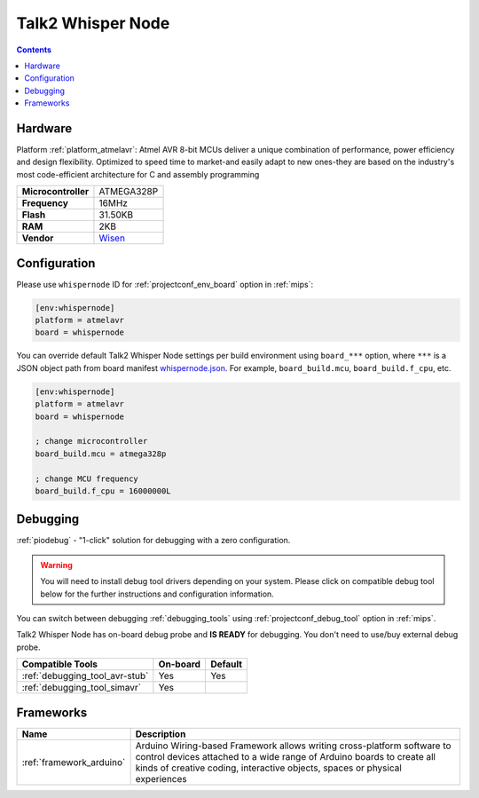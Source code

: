 
.. _board_atmelavr_whispernode:

Talk2 Whisper Node
==================

.. contents::

Hardware
--------

Platform :ref:`platform_atmelavr`: Atmel AVR 8-bit MCUs deliver a unique combination of performance, power efficiency and design flexibility. Optimized to speed time to market-and easily adapt to new ones-they are based on the industry's most code-efficient architecture for C and assembly programming

.. list-table::

  * - **Microcontroller**
    - ATMEGA328P
  * - **Frequency**
    - 16MHz
  * - **Flash**
    - 31.50KB
  * - **RAM**
    - 2KB
  * - **Vendor**
    - `Wisen <https://wisen.com.au/store/products/whisper-node-avr/?utm_source=platformio.org&utm_medium=docs>`__


Configuration
-------------

Please use ``whispernode`` ID for :ref:`projectconf_env_board` option in :ref:`mips`:

.. code-block:: ini

  [env:whispernode]
  platform = atmelavr
  board = whispernode

You can override default Talk2 Whisper Node settings per build environment using
``board_***`` option, where ``***`` is a JSON object path from
board manifest `whispernode.json <https://github.com/platformio/platform-atmelavr/blob/master/boards/whispernode.json>`_. For example,
``board_build.mcu``, ``board_build.f_cpu``, etc.

.. code-block:: ini

  [env:whispernode]
  platform = atmelavr
  board = whispernode

  ; change microcontroller
  board_build.mcu = atmega328p

  ; change MCU frequency
  board_build.f_cpu = 16000000L

Debugging
---------

:ref:`piodebug` - "1-click" solution for debugging with a zero configuration.

.. warning::
    You will need to install debug tool drivers depending on your system.
    Please click on compatible debug tool below for the further
    instructions and configuration information.

You can switch between debugging :ref:`debugging_tools` using
:ref:`projectconf_debug_tool` option in :ref:`mips`.

Talk2 Whisper Node has on-board debug probe and **IS READY** for debugging. You don't need to use/buy external debug probe.

.. list-table::
  :header-rows:  1

  * - Compatible Tools
    - On-board
    - Default
  * - :ref:`debugging_tool_avr-stub`
    - Yes
    - Yes
  * - :ref:`debugging_tool_simavr`
    - Yes
    -

Frameworks
----------
.. list-table::
    :header-rows:  1

    * - Name
      - Description

    * - :ref:`framework_arduino`
      - Arduino Wiring-based Framework allows writing cross-platform software to control devices attached to a wide range of Arduino boards to create all kinds of creative coding, interactive objects, spaces or physical experiences
